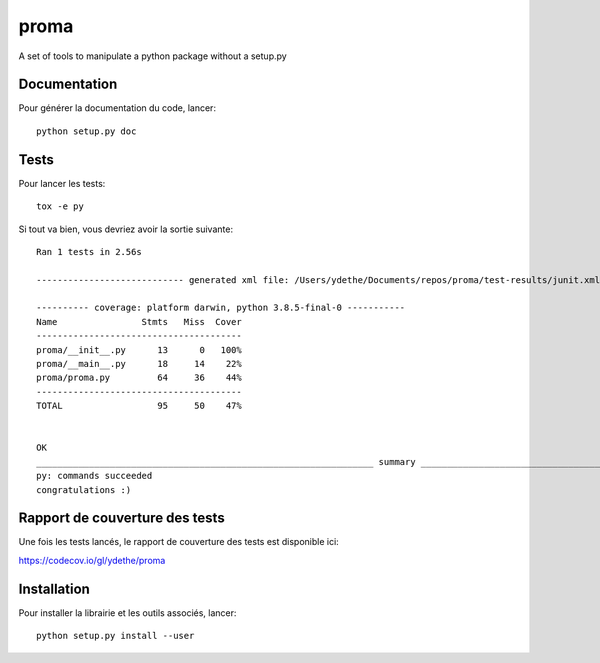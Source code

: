 =====
proma
=====


.. image:: https://img.shields.io/pypi/v/proma.svg
        :target: https://pypi.python.org/pypi/proma

.. image:: https://readthedocs.org/projects/proma/badge/?version=latest
        :target: https://proma.readthedocs.io/en/latest/?badge=latest
        :alt: Documentation Status

.. image:: https://gitlab.com/ydethe/proma/badges/master/pipeline.svg
   :target: https://gitlab.com/ydethe/proma/pipelines

.. image:: https://codecov.io/gl/ydethe/proma/branch/%5Cx6d6173746572/graph/badge.svg
  :target: https://codecov.io/gl/ydethe/proma


A set of tools to manipulate a python package without a setup.py


Documentation
-------------

Pour générer la documentation du code, lancer::

    python setup.py doc

Tests
-----

Pour lancer les tests::

    tox -e py

Si tout va bien, vous devriez avoir la sortie suivante::

    Ran 1 tests in 2.56s

    ---------------------------- generated xml file: /Users/ydethe/Documents/repos/proma/test-results/junit.xml -----------------------------

    ---------- coverage: platform darwin, python 3.8.5-final-0 -----------
    Name                Stmts   Miss  Cover
    ---------------------------------------
    proma/__init__.py      13      0   100%
    proma/__main__.py      18     14    22%
    proma/proma.py         64     36    44%
    ---------------------------------------
    TOTAL                  95     50    47%


    OK
    ________________________________________________________________ summary ________________________________________________________________
    py: commands succeeded
    congratulations :)

Rapport de couverture des tests
-------------------------------

Une fois les tests lancés, le rapport de couverture des tests est disponible ici:

https://codecov.io/gl/ydethe/proma

Installation
------------

Pour installer la librairie et les outils associés, lancer::

    python setup.py install --user

